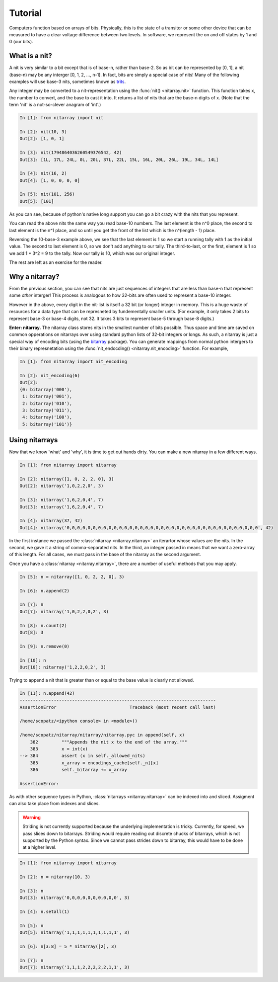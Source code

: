 ========
Tutorial
========
Computers function based on arrays of bits.  Physically, this is the state of a transitor or 
some other device that can be measured to have a clear voltage difference between two levels.
In software, we represent the on and off states by 1 and 0 (our bits). 

--------------
What is a nit?
--------------
A nit is very similar to a bit except that is of base-n, rather than base-2.  So as bit can be 
represented by [0, 1], a nit (base-n) may be any interger [0, 1, 2, ..., n-1].  In fact, bits 
are simply a special case of nits!  Many of the following examples will use base-3 nits, 
sometimes known as `trits`_.

Any integer may be converted to a nit-representation using the :func:`nit() <nitarray.nit>`
function.  This function takes x, the number to convert, and the base to cast it into.
It returns a list of nits that are the base-n digits of x.
(Note that the term 'nit' is a not-so-clever anagram of 'int'.)

.. code-block:: ipython

   In [1]: from nitarray import nit

   In [2]: nit(10, 3)
   Out[2]: [1, 0, 1]

   In [3]: nit(1794864036260549376542, 42)
   Out[3]: [1L, 17L, 24L, 0L, 20L, 37L, 22L, 15L, 16L, 20L, 26L, 19L, 34L, 14L]

   In [4]: nit(16, 2)
   Out[4]: [1, 0, 0, 0, 0]

   In [5]: nit(101, 256)
   Out[5]: [101]

As you can see, because of python's native long support you can go a bit crazy with the
nits that you represent.  

You can read the above nits the same way you read base-10 numbers.  The last element is the 
n^0 place, the second to last element is the n^1 place, and so until you get the front of 
the list which is the n^(length - 1) place.

Reversing the 10-base-3 example above, we see that the last element is 1 so we start a running
tally with 1 as the initial value.  The second to last element is 0, so we don't add anything to 
our tally.  The third-to-last, or the first, element is 1 so we add 1 * 3^2 = 9 to the tally.
Now our tally is 10, which was our original integer.

The rest are left as an exercise for the reader.


---------------
Why a nitarray?
---------------
From the previous section, you can see that nits are just sequences of integers that are 
less than base-n that represent some *other* interger!  This process is analogous to how
32-bits are often used to represent a base-10 integer.

However in the above, every digit in the nit-list is itself a 32 bit (or longer) integer 
in memory.  This is a huge waste of resources for a data type that can be represneted
by fundementally smaller units.  (For example, it only takes 2 bits to represent base-3 or
base-4 digits, not 32.  It takes 3 bits to represent base-5 through base-8 digits.)

**Enter: nitarray.**  The nitarray class stores nits in the smallest number of bits possible.
Thus space and time are saved on common opperations on nitarrays over using standard python 
lists of 32-bit integers or longs.  As such, a nitarray is just a special way of encoding 
bits (using the `bitarray`_ package).  You can generate mappings from normal python 
intergers to their binary represnetation using the :func:`nit_endocding() <nitarray.nit_encoding>`  
function.  For example, 

.. code-block:: ipython

    In [1]: from nitarray import nit_encoding

    In [2]: nit_encoding(6)
    Out[2]: 
    {0: bitarray('000'),
     1: bitarray('001'),
     2: bitarray('010'),
     3: bitarray('011'),
     4: bitarray('100'),
     5: bitarray('101')}


---------------
Using nitarrays
---------------
Now that we know 'what' and 'why', it is time to get out hands dirty.  You can make a new 
nitarray in a few different ways.

.. code-block:: ipython

    In [1]: from nitarray import nitarray    

    In [2]: nitarray([1, 0, 2, 2, 0], 3)
    Out[2]: nitarray('1,0,2,2,0', 3)

    In [3]: nitarray('1,6,2,0,4', 7)
    Out[3]: nitarray('1,6,2,0,4', 7)

    In [4]: nitarray(37, 42)
    Out[4]: nitarray('0,0,0,0,0,0,0,0,0,0,0,0,0,0,0,0,0,0,0,0,0,0,0,0,0,0,0,0,0,0,0,0,0,0,0,0,0', 42)

In the first instance we passed the :class:`nitarray <nitarray.nitarray>` an iterartor
whose values are the nits.  In the second, we gave it a string of comma-separated nits.
In the third, an integer passed in means that we want a zero-array of this length. 
For all cases, we must pass in the base of the nitarray as the second argument.

Once you have a :class:`nitarray <nitarray.nitarray>`, there are a number of useful
methods that you may apply.

.. code-block:: ipython

    In [5]: n = nitarray([1, 0, 2, 2, 0], 3)

    In [6]: n.append(2)

    In [7]: n
    Out[7]: nitarray('1,0,2,2,0,2', 3)

    In [8]: n.count(2)
    Out[8]: 3

    In [9]: n.remove(0)

    In [10]: n
    Out[10]: nitarray('1,2,2,0,2', 3)

Trying to append a nit that is greater than or equal to the base value is clearly not
allowed.

.. code-block:: ipython

    In [11]: n.append(42)
    ---------------------------------------------------------------------------
    AssertionError                            Traceback (most recent call last)

    /home/scopatz/<ipython console> in <module>()

    /home/scopatz/nitarray/nitarray/nitarray.pyc in append(self, x)
        382         """Appends the nit x to the end of the array."""
        383         x = int(x)
    --> 384         assert (x in self._allowed_nits)
        385         x_array = encodings_cache[self._n][x]
        386         self._bitarray += x_array

    AssertionError: 

As with other sequence types in Python, :class:`nitarrays <nitarray.nitarray>` can 
be indexed into and sliced.  Assigment can also take place from indexes and slices.  

.. warning:: 

    Striding is not currently supported because the underlying implementation is tricky.
    Currently, for speed, we pass slices down to bitarrays.  Striding would require
    reading out discrete chucks of bitarrays, which is not supported by the Python 
    syntax.  Since we cannot pass strides down to bitarray, this would have to be done
    at a higher level.
             
.. code-block:: ipython

    In [1]: from nitarray import nitarray

    In [2]: n = nitarray(10, 3)

    In [3]: n
    Out[3]: nitarray('0,0,0,0,0,0,0,0,0,0', 3)

    In [4]: n.setall(1)

    In [5]: n
    Out[5]: nitarray('1,1,1,1,1,1,1,1,1,1', 3)

    In [6]: n[3:8] = 5 * nitarray([2], 3)

    In [7]: n
    Out[7]: nitarray('1,1,1,2,2,2,2,2,1,1', 3)


.. _trits: http://en.wikipedia.org/wiki/Trit

.. _bitarray: http://pypi.python.org/pypi/bitarray
